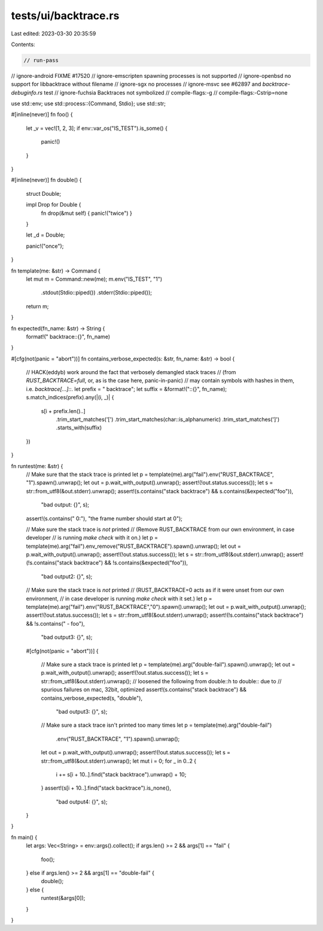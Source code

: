 tests/ui/backtrace.rs
=====================

Last edited: 2023-03-30 20:35:59

Contents:

.. code-block:: rs

    // run-pass
// ignore-android FIXME #17520
// ignore-emscripten spawning processes is not supported
// ignore-openbsd no support for libbacktrace without filename
// ignore-sgx no processes
// ignore-msvc see #62897 and `backtrace-debuginfo.rs` test
// ignore-fuchsia Backtraces not symbolized
// compile-flags:-g
// compile-flags:-Cstrip=none

use std::env;
use std::process::{Command, Stdio};
use std::str;

#[inline(never)]
fn foo() {
    let _v = vec![1, 2, 3];
    if env::var_os("IS_TEST").is_some() {
        panic!()
    }
}

#[inline(never)]
fn double() {
    struct Double;

    impl Drop for Double {
        fn drop(&mut self) { panic!("twice") }
    }

    let _d = Double;

    panic!("once");
}

fn template(me: &str) -> Command {
    let mut m = Command::new(me);
    m.env("IS_TEST", "1")
     .stdout(Stdio::piped())
     .stderr(Stdio::piped());
    return m;
}

fn expected(fn_name: &str) -> String {
    format!(" backtrace::{}", fn_name)
}

#[cfg(not(panic = "abort"))]
fn contains_verbose_expected(s: &str, fn_name: &str) -> bool {
    // HACK(eddyb) work around the fact that verbosely demangled stack traces
    // (from `RUST_BACKTRACE=full`, or, as is the case here, panic-in-panic)
    // may contain symbols with hashes in them, i.e. `backtrace[...]::`.
    let prefix = " backtrace";
    let suffix = &format!("::{}", fn_name);
    s.match_indices(prefix).any(|(i, _)| {
        s[i + prefix.len()..]
            .trim_start_matches('[')
            .trim_start_matches(char::is_alphanumeric)
            .trim_start_matches(']')
            .starts_with(suffix)
    })
}

fn runtest(me: &str) {
    // Make sure that the stack trace is printed
    let p = template(me).arg("fail").env("RUST_BACKTRACE", "1").spawn().unwrap();
    let out = p.wait_with_output().unwrap();
    assert!(!out.status.success());
    let s = str::from_utf8(&out.stderr).unwrap();
    assert!(s.contains("stack backtrace") && s.contains(&expected("foo")),
            "bad output: {}", s);
    assert!(s.contains(" 0:"), "the frame number should start at 0");

    // Make sure the stack trace is *not* printed
    // (Remove RUST_BACKTRACE from our own environment, in case developer
    // is running `make check` with it on.)
    let p = template(me).arg("fail").env_remove("RUST_BACKTRACE").spawn().unwrap();
    let out = p.wait_with_output().unwrap();
    assert!(!out.status.success());
    let s = str::from_utf8(&out.stderr).unwrap();
    assert!(!s.contains("stack backtrace") && !s.contains(&expected("foo")),
            "bad output2: {}", s);

    // Make sure the stack trace is *not* printed
    // (RUST_BACKTRACE=0 acts as if it were unset from our own environment,
    // in case developer is running `make check` with it set.)
    let p = template(me).arg("fail").env("RUST_BACKTRACE","0").spawn().unwrap();
    let out = p.wait_with_output().unwrap();
    assert!(!out.status.success());
    let s = str::from_utf8(&out.stderr).unwrap();
    assert!(!s.contains("stack backtrace") && !s.contains(" - foo"),
            "bad output3: {}", s);

    #[cfg(not(panic = "abort"))]
    {
        // Make sure a stack trace is printed
        let p = template(me).arg("double-fail").spawn().unwrap();
        let out = p.wait_with_output().unwrap();
        assert!(!out.status.success());
        let s = str::from_utf8(&out.stderr).unwrap();
        // loosened the following from double::h to double:: due to
        // spurious failures on mac, 32bit, optimized
        assert!(s.contains("stack backtrace") && contains_verbose_expected(s, "double"),
                "bad output3: {}", s);

        // Make sure a stack trace isn't printed too many times
        let p = template(me).arg("double-fail")
                                    .env("RUST_BACKTRACE", "1").spawn().unwrap();
        let out = p.wait_with_output().unwrap();
        assert!(!out.status.success());
        let s = str::from_utf8(&out.stderr).unwrap();
        let mut i = 0;
        for _ in 0..2 {
            i += s[i + 10..].find("stack backtrace").unwrap() + 10;
        }
        assert!(s[i + 10..].find("stack backtrace").is_none(),
                "bad output4: {}", s);
    }
}

fn main() {
    let args: Vec<String> = env::args().collect();
    if args.len() >= 2 && args[1] == "fail" {
        foo();
    } else if args.len() >= 2 && args[1] == "double-fail" {
        double();
    } else {
        runtest(&args[0]);
    }
}


